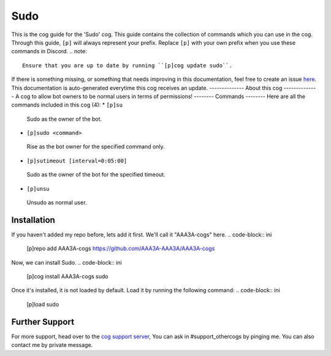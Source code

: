 .. _sudo:
====
Sudo
====
This is the cog guide for the 'Sudo' cog. This guide
contains the collection of commands which you can use in the cog.
Through this guide, ``[p]`` will always represent your prefix. Replace
``[p]`` with your own prefix when you use these commands in Discord.
.. note::
    Ensure that you are up to date by running ``[p]cog update sudo``.
If there is something missing, or something that needs improving
in this documentation, feel free to create an issue `here <https://github.com/AAA3A-AAA3A/AAA3A-cogs/issues>`_.
This documentation is auto-generated everytime this cog receives an update.
--------------
About this cog
--------------
A cog to allow bot owners to be normal users in terms of permissions!
--------
Commands
--------
Here are all the commands included in this cog (4):
* ``[p]su``
 Sudo as the owner of the bot.
* ``[p]sudo <command>``
 Rise as the bot owner for the specified command only.
* ``[p]sutimeout [interval=0:05:00]``
 Sudo as the owner of the bot for the specified timeout.
* ``[p]unsu``
 Unsudo as normal user.
------------
Installation
------------
If you haven't added my repo before, lets add it first. We'll call it
"AAA3A-cogs" here.
.. code-block:: ini
    [p]repo add AAA3A-cogs https://github.com/AAA3A-AAA3A/AAA3A-cogs
Now, we can install Sudo.
.. code-block:: ini
    [p]cog install AAA3A-cogs sudo
Once it's installed, it is not loaded by default. Load it by running the following
command:
.. code-block:: ini
    [p]load sudo
---------------
Further Support
---------------
For more support, head over to the `cog support server <https://discord.gg/GET4DVk>`_,
You can ask in #support_othercogs by pinging me.
You can also contact me by private message.